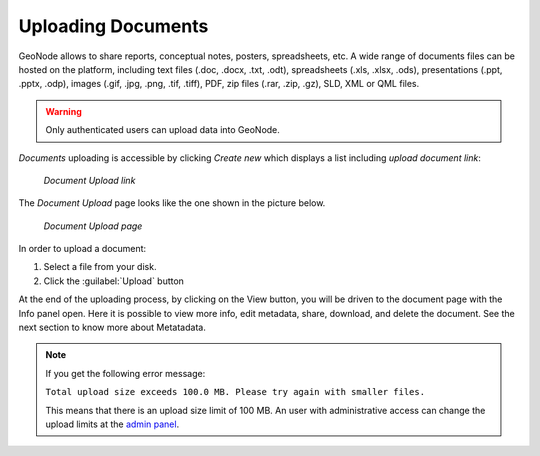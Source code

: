 .. _uploading-documents:

Uploading Documents
===================

GeoNode allows to share reports, conceptual notes, posters, spreadsheets, etc. A wide range of documents files can be hosted on the platform, including text files (.doc, .docx, .txt, .odt), spreadsheets (.xls, .xlsx, .ods), presentations (.ppt, .pptx, .odp), images (.gif, .jpg, .png, .tif, .tiff), PDF, zip files (.rar, .zip, .gz), SLD, XML or QML files.

.. warning:: Only authenticated users can upload data into GeoNode.

*Documents* uploading is accessible by clicking *Create new* which displays a list including `upload document link`:

  .. figure:: img/upload_document_link.png
      :align: center

      *Document Upload link*

The *Document Upload* page looks like the one shown in the picture below.

  .. figure:: img/document_upload_page.png
      :align: center

      *Document Upload page*

In order to upload a document:

#. Select a file from your disk.
#. Click the :guilabel:`Upload` button

At the end of the uploading process, by clicking on the View button, you will be driven to the document page with the Info panel open. Here it is possible to view more info, edit metadata, share, download, and delete the document. See the next section to know more about Metatadata.

.. note:: If you get the following error message:

     ``Total upload size exceeds 100.0 MB. Please try again with smaller files.``
     
     This means that there is an upload size limit of 100 MB. An user with administrative access can change the upload limits at the `admin panel <../../admin/upload-size-limits/index.html#upload-size-limits>`__.

